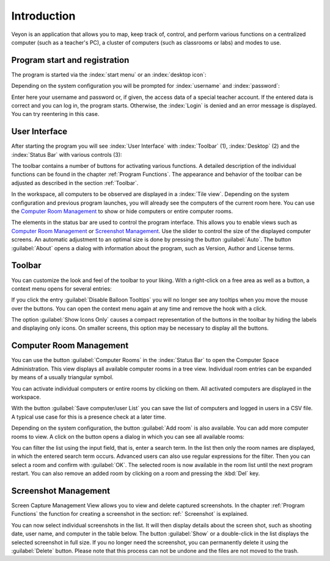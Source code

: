 Introduction
============

Veyon is an application that allows you to map, keep track of, control, and perform various functions on a centralized computer (such as a teacher's PC), a cluster of computers (such as classrooms or labs) and modes to use.

Program start and registration
---------------------------

The program is started via the :index:`start menu` or an :index:`desktop icon`:

.. image:: images/desktop-symbol.png
   :align: center

Depending on the system configuration you will be prompted for :index:`username` and :index:`password`:

.. image:: images/logon-dialog.png
   :align: center

Enter here your username and password or, if given, the access data of a special teacher account. If the entered data is correct and you can log in, the program starts. Otherwise, the :index:`Login` is denied and an error message is displayed. You can try reentering in this case.


User Interface
----------------

After starting the program you will see :index:`User Interface` with :index:`Toolbar` (1), :index:`Desktop` (2) and the :index:`Status Bar` with various controls (3):

.. image:: images/master-user-interface.png
   :align: center

The toolbar contains a number of buttons for activating various functions. A detailed description of the individual functions can be found in the chapter :ref:`Program Functions`. The appearance and behavior of the toolbar can be adjusted as described in the section :ref:`Toolbar`.

In the workspace, all computers to be observed are displayed in a :index:`Tile view`. Depending on the system configuration and previous program launches, you will already see the computers of the current room here. You can use the `Computer Room Management`_ to show or hide computers or entire computer rooms.

The elements in the status bar are used to control the program interface. This allows you to enable views such as `Computer Room Management`_ or `Screenshot Management`_. Use the slider to control the size of the displayed computer screens. An automatic adjustment to an optimal size is done by pressing the button :guilabel:`Auto`. The button :guilabel:`About` opens a dialog with information about the program, such as Version, Author and License terms.

.. _Toolbar:

Toolbar
--------------

You can customize the look and feel of the toolbar to your liking. With a right-click on a free area as well as a button, a context menu opens for several entries:

.. image:: images/toolbar-contextmenu.png
   :align: center

If you click the entry :guilabel:`Disable Balloon Tooltips` you will no longer see any tooltips when you move the mouse over the buttons. You can open the context menu again at any time and remove the hook with a click.

The option :guilabel:`Show Icons Only` causes a compact representation of the buttons in the toolbar by hiding the labels and displaying only icons. On smaller screens, this option may be necessary to display all the buttons.

.. _`Computer Room Management`:

Computer Room Management
----------------------

.. index:: `Computer Room Management`

You can use the button :guilabel:`Computer Rooms` in the :index:`Status Bar` to open the Computer Space Administration. This view displays all available computer rooms in a tree view. Individual room entries can be expanded by means of a usually triangular symbol.

You can activate individual computers or entire rooms by clicking on them. All activated computers are displayed in the workspace.

.. image:: images/computer-room-management.png
   :align: center

With the button :guilabel:`Save computer/user List` you can save the list of computers and logged in users in a CSV file. A typical use case for this is a presence check at a later time.

Depending on the system configuration, the button :guilabel:`Add room` is also available. You can add more computer rooms to view. A click on the button opens a dialog in which you can see all available rooms:

.. image:: images/room-selection.png
   :align: center

You can filter the list using the input field, that is, enter a search term. In the list then only the room names are displayed, in which the entered search term occurs. Advanced users can also use regular expressions for the filter. Then you can select a room and confirm with :guilabel:`OK`. The selected room is now available in the room list until the next program restart. You can also remove an added room by clicking on a room and pressing the :kbd:`Del` key.

.. _`Screenshot Management`:

Screenshot Management
------------------------

.. index:: `Screenshot Management`

Screen Capture Management View allows you to view and delete captured screenshots. In the chapter :ref:`Program Functions` the function for creating a screenshot in the section: ref:` Screenshot` is explained.

.. image:: images/screenshot-management.png
   :align: center

You can now select individual screenshots in the list. It will then display details about the screen shot, such as shooting date, user name, and computer in the table below. The button :guilabel:`Show` or a double-click in the list displays the selected screenshot in full size. If you no longer need the screenshot, you can permanently delete it using the :guilabel:`Delete` button. Please note that this process can not be undone and the files are not moved to the trash.
